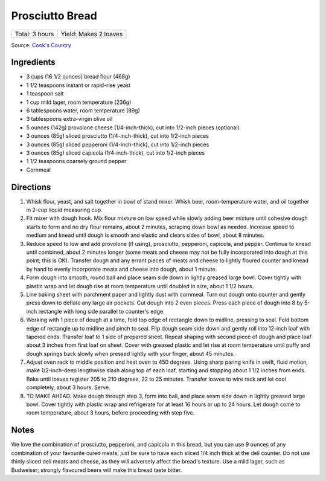 Prosciutto Bread
================

+----------------+-----------------------+
| Total: 3 hours | Yield: Makes 2 loaves |
+----------------+-----------------------+

Source: `Cook's Country <https://www.cookscountry.com/recipes/10560-prosciutto-bread>`__

Ingredients
-----------

- 3 cups (16 1/2 ounces) bread flour (468g)
- 1 1/2 teaspoons instant or rapid-rise yeast
- 1 teaspoon salt
- 1 cup mild lager, room temperature (236g)
- 6 tablespoons water, room temperature (89g)
- 3 tablespoons extra-virgin olive oil
- 5 ounces (142g) provolone cheese (1/4-inch-thick), cut into 1/2-inch pieces (optional)
- 3 ounces (85g) sliced prosciutto (1/4-inch-thick), cut into 1/2-inch pieces
- 3 ounces (85g) sliced pepperoni (1/4-inch-thick), cut into 1/2-inch pieces
- 3 ounces (85g) sliced capicola (1/4-inch-thick), cut into 1/2-inch pieces
- 1 1/2 teaspoons coarsely ground pepper
- Cornmeal

Directions
----------

1. Whisk flour, yeast, and salt together in bowl of stand mixer. Whisk
   beer, room-temperature water, and oil together in 2-cup liquid measuring
   cup.
2. Fit mixer with dough hook. Mix flour mixture on low speed while slowly
   adding beer mixture until cohesive dough starts to form and no dry flour
   remains, about 2 minutes, scraping down bowl as needed. Increase speed
   to medium and knead until dough is smooth and elastic and clears sides
   of bowl, about 8 minutes.
3. Reduce speed to low and add provolone (if using), prosciutto, pepperoni,
   capicola, and pepper. Continue to knead until combined, about 2 minutes
   longer (some meats and cheese may not be fully incorporated into dough at
   this point; this is OK). Transfer dough and any errant pieces of meats and
   cheese to lightly floured counter and knead by hand to evenly incorporate
   meats and cheese into dough, about 1 minute.
4. Form dough into smooth, round ball and place seam side down in lightly
   greased large bowl. Cover tightly with plastic wrap and let dough rise
   at room temperature until doubled in size, about 1 1/2 hours.
5. Line baking sheet with parchment paper and lightly dust with cornmeal.
   Turn out dough onto counter and gently press down to deflate any large
   air pockets. Cut dough into 2 even pieces. Press each piece of dough
   into 8 by 5-inch rectangle with long side parallel to counter's edge.
6. Working with 1 piece of dough at a time, fold top edge of rectangle down
   to midline, pressing to seal. Fold bottom edge of rectangle up to
   midline and pinch to seal. Flip dough seam side down and gently roll
   into 12-inch loaf with tapered ends. Transfer loaf to 1 side of prepared
   sheet. Repeat shaping with second piece of dough and place loaf about 3
   inches from first loaf on sheet. Cover with greased plastic and let rise
   at room temperature until puffy and dough springs back slowly when
   pressed lightly with your finger, about 45 minutes.
7. Adjust oven rack to middle position and heat oven to 450 degrees. Using
   sharp paring knife in swift, fluid motion, make 1/2-inch-deep lengthwise
   slash along top of each loaf, starting and stopping about 1 1/2 inches
   from ends. Bake until loaves register 205 to 210 degrees, 22 to 25
   minutes. Transfer loaves to wire rack and let cool completely, about 3
   hours. Serve.
8. TO MAKE AHEAD: Make dough through step 3, form into ball, and place seam
   side down in lightly greased large bowl. Cover tightly with plastic wrap
   and refrigerate for at least 16 hours or up to 24 hours. Let dough come
   to room temperature, about 3 hours, before proceeding with step five.

Notes
-----

We love the combination of prosciutto, pepperoni, and capicola in this
bread, but you can use 9 ounces of any combination of your favourite cured
meats; just be sure to have each sliced 1/4 inch thick at the deli counter.
Do not use thinly sliced deli meats and cheese, as they will adversely
affect the bread's texture. Use a mild lager, such as Budweiser; strongly
flavoured beers will make this bread taste bitter.

